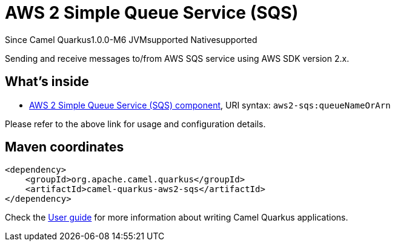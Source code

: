 // Do not edit directly!
// This file was generated by camel-quarkus-package-maven-plugin:update-extension-doc-page

[[aws2-sqs]]
= AWS 2 Simple Queue Service (SQS)

[.badges]
[.badge-key]##Since Camel Quarkus##[.badge-version]##1.0.0-M6## [.badge-key]##JVM##[.badge-supported]##supported## [.badge-key]##Native##[.badge-supported]##supported##

Sending and receive messages to/from AWS SQS service using AWS SDK version 2.x.

== What's inside

* https://camel.apache.org/components/latest/aws2-sqs-component.html[AWS 2 Simple Queue Service (SQS) component], URI syntax: `aws2-sqs:queueNameOrArn`

Please refer to the above link for usage and configuration details.

== Maven coordinates

[source,xml]
----
<dependency>
    <groupId>org.apache.camel.quarkus</groupId>
    <artifactId>camel-quarkus-aws2-sqs</artifactId>
</dependency>
----

Check the xref:user-guide/index.adoc[User guide] for more information about writing Camel Quarkus applications.
